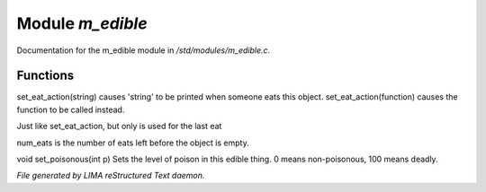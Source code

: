 ******************
Module *m_edible*
******************

Documentation for the m_edible module in */std/modules/m_edible.c*.

Functions
=========



.. c:function:: void set_eat_action(mixed action)

set_eat_action(string) causes 'string' to be printed when someone
eats this object.  set_eat_action(function) causes the function
to be called instead.



.. c:function:: void set_last_eat_action(mixed action)

Just like set_eat_action, but only is used for the last eat



.. c:function:: void set_num_eats(int num)

num_eats is the number of eats left before the object is empty.



.. c:function:: void set_poisonous(int p)

void set_poisonous(int p)
Sets the level of poison in this edible thing.
0 means non-poisonous, 100 means deadly.


*File generated by LIMA reStructured Text daemon.*
